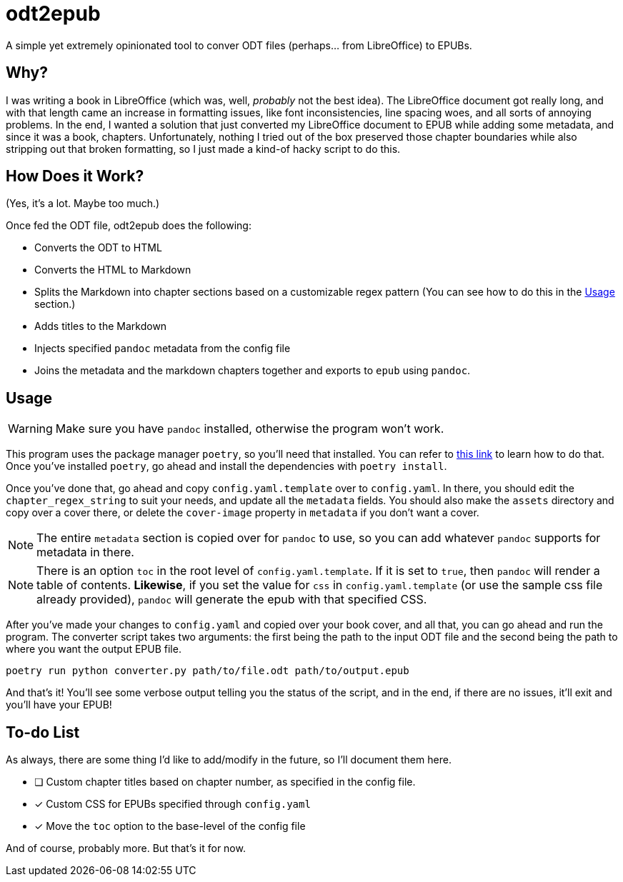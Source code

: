 = odt2epub
ifdef::env-github[]
:tip-caption: :bulb:
:note-caption: :information_source:
:important-caption: :heavy_exclamation_mark:
:caution-caption: :fire:
:warning-caption: :warning:
endif::[]

A simple yet extremely opinionated tool to conver ODT files (perhaps... from LibreOffice) to EPUBs.

== Why?

I was writing a book in LibreOffice (which was, well, _probably_ not the best idea).
The LibreOffice document got really long, and with that length came an increase in formatting issues, like font inconsistencies, line spacing woes, and all sorts of annoying problems. In the end,
I wanted a solution that just converted my LibreOffice document to EPUB while adding some metadata, and since it was a book, chapters. Unfortunately, nothing I tried out of the box preserved
those chapter boundaries while also stripping out that broken formatting, so I just made a kind-of hacky script to do this.

== How Does it Work?

(Yes, it's a lot. Maybe too much.)

Once fed the ODT file, odt2epub does the following:

* Converts the ODT to HTML
* Converts the HTML to Markdown
* Splits the Markdown into chapter sections based on a customizable regex pattern (You can see how to do this in the <<Usage>> section.)
* Adds titles to the Markdown
* Injects specified `pandoc` metadata from the config file
* Joins the metadata and the markdown chapters together and exports to `epub` using `pandoc`.

== Usage

WARNING: Make sure you have `pandoc` installed, otherwise the program won't work.

This program uses the package manager `poetry`, so you'll need that installed. You can refer to https://python-poetry.org/docs/#installation[this link] to learn how to do that. Once you've
installed `poetry`, go ahead and install the dependencies with `poetry install`.

Once you've done that, go ahead and copy `config.yaml.template` over to `config.yaml`. In there, you should edit the `chapter_regex_string` to suit your needs, and update all the `metadata` fields.
You should also make the `assets` directory and copy over a cover there, or delete the `cover-image` property in `metadata` if you don't want a cover.

NOTE: The entire `metadata` section is copied over for `pandoc` to use, so you can add whatever `pandoc` supports for metadata in there. 

NOTE: There is an option `toc` in the root level of `config.yaml.template`. If it is set to `true`, then `pandoc` will render a table of contents. **Likewise**, if you set 
the value for `css` in `config.yaml.template` (or use the sample css file already provided), `pandoc` will generate the epub with that specified CSS.

After you've made your changes to `config.yaml` and copied over your book cover, and all that, you can go ahead and run the program. The converter script takes two arguments: the first being
the path to the input ODT file and the second being the path to where you want the output EPUB file.

[source,bash]
----
poetry run python converter.py path/to/file.odt path/to/output.epub
----

And that's it! You'll see some verbose output telling you the status of the script, and in the end, if there are no issues, it'll exit and you'll have your EPUB!

== To-do List

As always, there are some thing I'd like to add/modify in the future, so I'll document them here.

* [ ] Custom chapter titles based on chapter number, as specified in the config file.
* [x] Custom CSS for EPUBs specified through `config.yaml`
* [x] Move the `toc` option to the base-level of the config file

And of course, probably more. But that's it for now.
